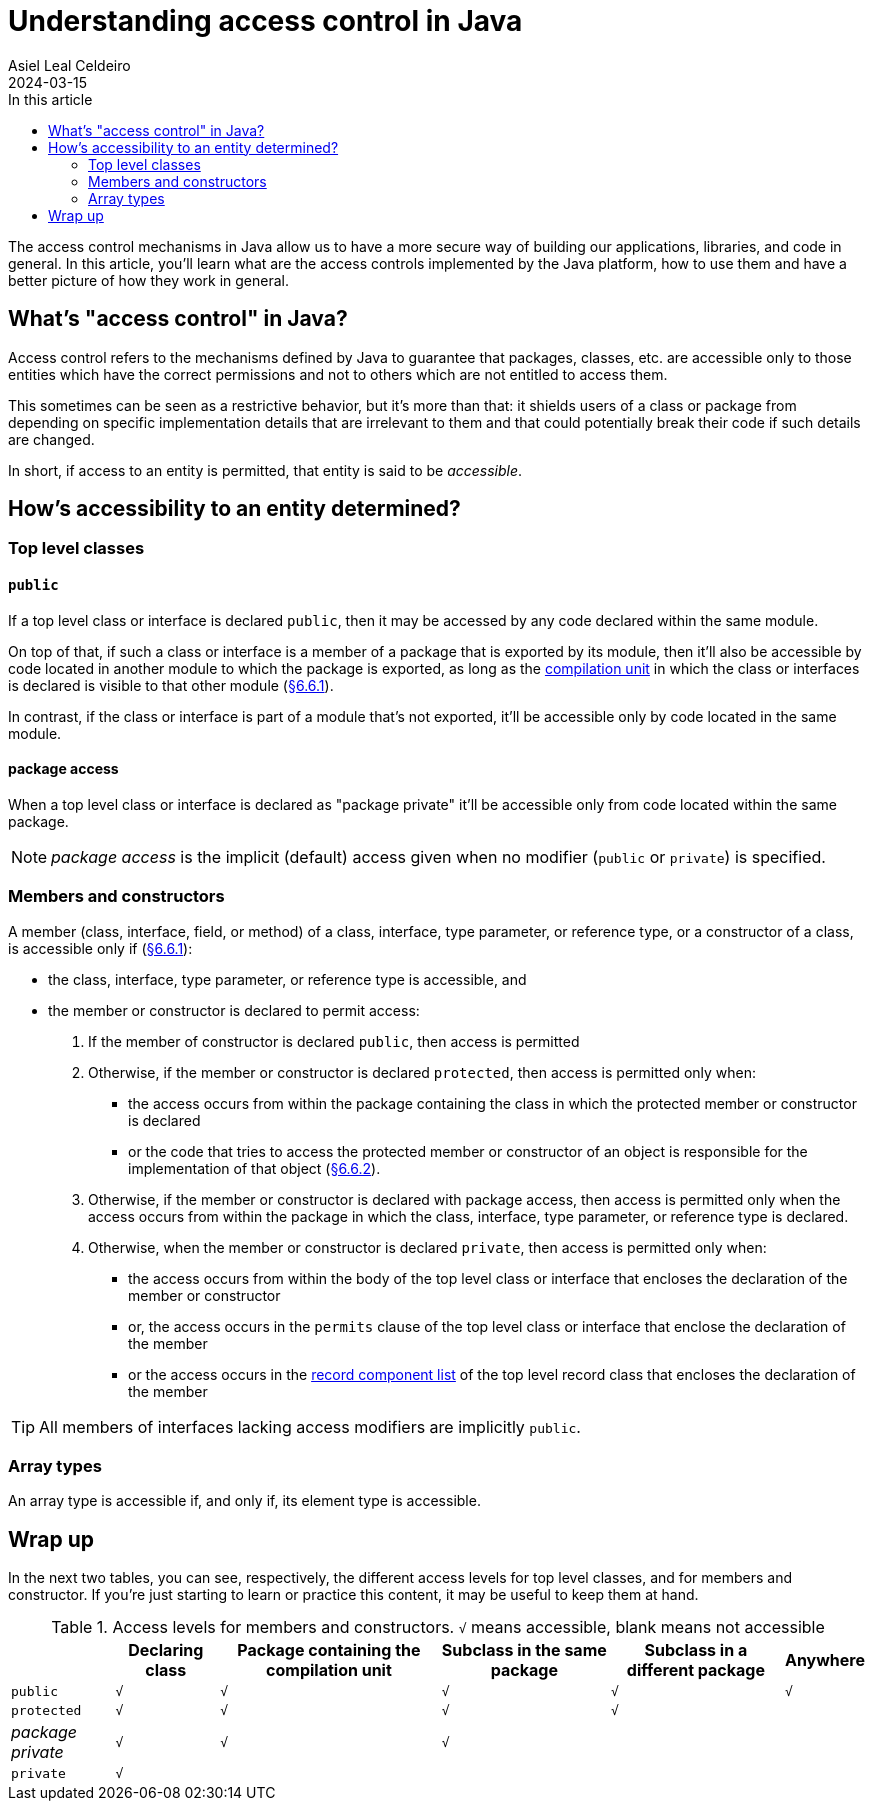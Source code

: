 = Understanding access control in Java
Asiel Leal_Celdeiro
2024-03-15
:docinfo: shared-footer
:icons: font
:toc-title: In this article
:toc: left
:jbake-document_info: shared-footer
:jbake-table_of_content: left
:jbake-fontawesome: true
:jbake-type: post
:jbake-status: draft
:jbake-tags: java, java-access-control
:jbake-summary: The access control mechanisms in Java allow us to have a more secure way of building our \
applications, libraries, and code in general. It's also an effective way to implement encapsulation and have more \
reliable code.
:jbake-og_img: articles/2024/images/03/access-control-in-java_social.webp
:jbake-image_src: articles/2024/images/03/access-control-in-java.webp
:jbake-image_alt: Image of a vault
:jbake-og_author: Asiel Leal Celdeiro
:jbake-author_handle: lealceldeiro
:jbake-author_profile_image: /img/author/lealceldeiro.webp

The access control mechanisms in Java allow us to have a more secure way of building our applications, libraries,
and code in general.
In this article, you'll learn what are the access controls implemented by the Java platform,
how to use them and have a better picture of how they work in general.

== What's "access control" in Java?

Access control refers to the mechanisms defined by Java
to guarantee that packages, classes, etc. are accessible only to those entities
which have the correct permissions
and not to others which are not entitled to access them.

This sometimes can be seen as a restrictive behavior, but it's more than that:
it shields users of a class or package from depending on specific implementation details that are irrelevant to them
and that could potentially break their code if such details are changed.

In short, if access to an entity is permitted, that entity is said to be _accessible_.

== How's accessibility to an entity determined?

=== Top level classes

==== `public`

If a top level class or interface is declared `public`,
then it may be accessed by any code declared within the same module.

On top of that, if such a class or interface is a member of a package that is exported by its module,
then it'll also be accessible by code located in another module to which the package is exported,
as long as the https://docs.oracle.com/javase/specs/jls/se21/html/jls-7.html#jls-7.3[compilation unit^]
in which the class or interfaces is declared is visible to that other module
(https://docs.oracle.com/javase/specs/jls/se21/html/jls-6.html#jls-6.6.1[§6.6.1^]).

In contrast, if the class or interface is part of a module that's not exported, it'll be accessible only by code
located in the same module.

==== package access

When a top level class or interface is declared as "package private" it'll be accessible only from code located within
the same package.

NOTE: _package access_ is the implicit (default) access given when no modifier (`public` or `private`) is specified.

=== Members and constructors

A member (class, interface, field, or method) of a
class, interface, type parameter, or reference type, or a constructor of a class,
is accessible only if (https://docs.oracle.com/javase/specs/jls/se21/html/jls-6.html#jls-6.6.1[§6.6.1^]):

- the class, interface, type parameter, or reference type is accessible, and
- the member or constructor is declared to permit access:
  . If the member of constructor is declared `public`, then access is permitted
  . Otherwise, if the member or constructor is declared `protected`,
    then access is permitted only when:
    * the access occurs from
      within the package containing the class in which the protected member or constructor is declared
    * or the code that tries to access the protected member or constructor of an object
      is responsible for the implementation of that object
      (https://docs.oracle.com/javase/specs/jls/se21/html/jls-6.html#jls-6.6.2[§6.6.2^]).
  . Otherwise, if  the member or constructor is declared with package access,
    then access is permitted only when
    the access occurs from
    within the package in which the class, interface, type parameter, or reference type is declared.
  . Otherwise, when the member or constructor is declared `private`,
    then access is permitted only when:
    * the access occurs from within the body of the top level class or interface that encloses the declaration of
      the member or constructor
    * or, the access occurs in the `permits` clause of the top level class or interface that enclose the declaration of
      the member
    * or the access occurs in the
      https://docs.oracle.com/javase/specs/jls/se21/html/jls-8.html#jls-8.10.1[record component list^]
      of the top level record class that encloses the declaration of the member

TIP: All members of interfaces lacking access modifiers are implicitly `public`.

=== Array types

An array type is accessible if, and only if, its element type is accessible.

== Wrap up

In the next two tables, you can see, respectively,
the different access levels for top level classes, and for members and constructor.
If you're just starting to learn or practice this content, it may be useful to keep them at hand.

.Access levels for members and constructors. `√` means accessible, blank means not accessible
[%autowidth]
|===
| |Declaring class |Package containing the compilation unit |Subclass in the same package |Subclass in a different package | Anywhere

|`public`
|`√`
|`√`
|`√`
|`√`
|`√`

|`protected`
|`√`
|`√`
|`√`
|`√`
|

|_package private_
|`√`
|`√`
|`√`
|
|

|`private`
|`√`
|
|
|
|
|===
